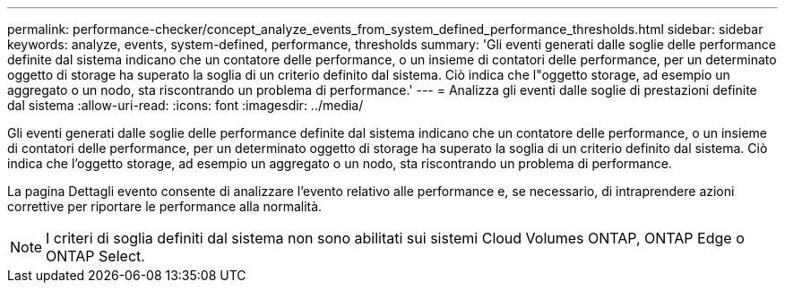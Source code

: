 ---
permalink: performance-checker/concept_analyze_events_from_system_defined_performance_thresholds.html 
sidebar: sidebar 
keywords: analyze, events, system-defined, performance, thresholds 
summary: 'Gli eventi generati dalle soglie delle performance definite dal sistema indicano che un contatore delle performance, o un insieme di contatori delle performance, per un determinato oggetto di storage ha superato la soglia di un criterio definito dal sistema. Ciò indica che l"oggetto storage, ad esempio un aggregato o un nodo, sta riscontrando un problema di performance.' 
---
= Analizza gli eventi dalle soglie di prestazioni definite dal sistema
:allow-uri-read: 
:icons: font
:imagesdir: ../media/


[role="lead"]
Gli eventi generati dalle soglie delle performance definite dal sistema indicano che un contatore delle performance, o un insieme di contatori delle performance, per un determinato oggetto di storage ha superato la soglia di un criterio definito dal sistema. Ciò indica che l'oggetto storage, ad esempio un aggregato o un nodo, sta riscontrando un problema di performance.

La pagina Dettagli evento consente di analizzare l'evento relativo alle performance e, se necessario, di intraprendere azioni correttive per riportare le performance alla normalità.

[NOTE]
====
I criteri di soglia definiti dal sistema non sono abilitati sui sistemi Cloud Volumes ONTAP, ONTAP Edge o ONTAP Select.

====
